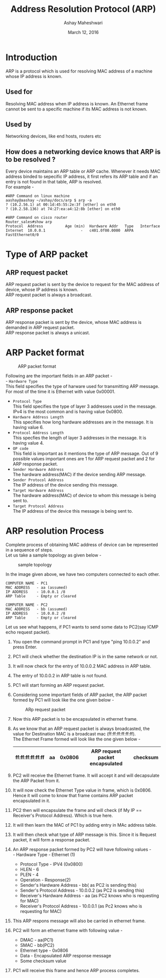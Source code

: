 #+Title: Address Resolution Protocol (ARP)
#+Author: Ashay Maheshwari
#+Date: March 12, 2016

* Introduction
  ARP is a protocol which is used for resolving MAC address of a
  machine whose IP address is known.
** Used for 
   Resolving MAC address when IP address is known. An Ethernet frame
   cannot be sent to a specific machine if its MAC address is not
   known.
** Used by 
   Networking devices, like end hosts, routers etc
** How does a networking device knows that ARP is to be resolved ?
   Every device maintains an ARP table or ARP cache. Whenever it needs
   MAC address binded to sepecific IP address, it first refers its ARP
   table and if an entry is not found in that table, ARP is
   resolved. \\
   For example -
   #+BEGIN_SRC arp
   #ARP Command on linux machine 
   aashay@aashay ~/ashay/docs/arp $ arp -a
   ? (10.2.56.1) at 00:1d:45:55:2e:3f [ether] on eth0 
   ? (10.2.58.136) at 74:27:ea:a4:12:8b [ether] on eth0
 
   #ARP Command on cisco router   
   Router_sales#show arp 
   Protocol  Address          Age (min)  Hardware Addr   Type   Interface
   Internet  10.0.0.1                -   c401.0f00.0000  ARPA   FastEthernet0/0
   #+END_SRC

* Type of ARP packet 
** ARP request packet 
   ARP request packet is sent by the device to request for the MAC
   address of device, whose IP address is known. \\
   ARP request packet is always a broadcast.
** ARP response packet 
   ARP response packet is sent by the device, whose MAC address is
   demanded in ARP request packet. \\
   ARP response packet is always a unicast.
   

* ARP Packet format 
  #+CAPTION: ARP packet format
  [[./images/arp_packet.png]]
  
  Following are the important fields in an ARP packet - \\
  - =Hardware Type=  \\
    This field specifies the type of harware used for
    transmitting ARP message.  For most of the time it is Ethernet
    with value 0x00001.
  - =Protocol Type=  \\
    This field specifies the type of layer 3 addresses used in the message.
    IPv4 is the most common and is having value 0x0800.
  - =Hardware Address Length= \\
    This specifies how long hardware addresses are in the message. 
    It is having value 6.
  - =Protocol Address Length= \\
    This specfies the length of layer 3 addresses in the message. It is 
    having value 4.
  - =OP code= \\
    This field is important as it mentions the type of ARP message.
    Out of 9 possible values important ones are 1 for ARP request packet 
    and 2 for ARP response packet.
  - =Sender Hardware Address= \\
    The hardware address(MAC) if the device sending ARP message.
  - =Sender Protocol Address= \\
    The IP address of the device sending this message.
  - =Target Hardware Address= \\
    The hardware address(MAC) of device to whom this message is being sent to.
  - =Target Protocol Address= \\
    The IP address of the device this message is being sent to.
  

* ARP resolution Process 
  Complete process of obtaining MAC address of device can be represented in a sequence of steps. \\
  Let us take a sample topology as given below -
  #+CAPTION: sample topology
  [[./images/sample_topology.png]]

  In the image given above, we have two computers connected to each other. 
  #+BEGIN_SRC arp
  COMPUTER NAME - PC1
  MAC ADDRESS   - aa (assumed)
  IP ADDRESS    - 10.0.0.1 /8
  ARP Table     - Empty or cleared

  COMPUTER NAME - PC2
  MAC ADDRESS   - bb (assumed)
  IP ADDRESS    - 10.0.0.2 /8
  ARP Table     - Empty or cleared
  #+END_SRC  

  Let us see what happens, if PC1 wants to send some data to PC2(say ICMP echo request packet). \\
  
  1. You open the command prompt in PC1 and type "ping 10.0.0.2" and press Enter. \\
  2. PC1 will check whether the destination IP is in the same network or not. \\
  3. It will now check for the entry of 10.0.0.2 MAC address in ARP table.\\
  4. The entry of 10.0.0.2 in ARP table is not found. \\
  5. PC1 will start forming an ARP request packet. \\
  6. Considering some important fields of ARP packet, the ARP packet
     formed by PC1 will look like the one given below -
     #+CAPTION: ARp request packet
     [[./images/arp_request_pack.jpg]]

  7. Now this ARP packet is to be encapsulated in ethernet frame. \\
  8. As we know that an ARP request packet is always broadcasted, the
     value for Destination MAC is a broadcast mac (ff:ff:ff:ff:ff:ff). \\
     The Ethernet Frame formed will look like the one given below -
     
         
     |-------------------+----+--------+---------------------------------+----------|
     | ff:ff:ff:ff:ff:ff | aa | 0x0806 | ARP request packet encapsulated | checksum |
     |-------------------+----+--------+---------------------------------+----------|
     
     
  9. PC2 will receive the Ethernet frame. It will accept it and will decapsulate the ARP Packet from it. \\
  10. It will now check the Ethernet Type value in frame, which is
      0x0806. Hence it will come to know that frame contains ARP packet encapsulated in it. \\
  11. PC2 then will encapsulate the frame and will check (if My IP == Receiver's Protocol Address). Which is true here. \\
  12. It will then learn the MAC of PC1 by adding entry in  MAc address table. \\
  13. It will then check what type of ARP message is this. Since it is Request packet, it will form a response packet.  \\
  14. An ARP response packet formed by PC2 will have following values - \\
     - Hardware Type - Ethernet (1)
     - Protocol Type - IPV4 (0x0800)
     - HLEN - 6
     - PLEN - 4
     - Operation - Response(2)
     - Sender's Hardware Address - bb( as PC2 is sending this)
     - Sender's Protocol Address -  10.0.0.2 (as PC2 is sending this)
     - Receiver's Hardware Address - aa (as PC2 knows who is requesting for MAC)
     - Receiver's Protocol Address - 10.0.0.1 (as Pc2 knows who is requesting for MAC)
  15. This ARP respons message will also be carried in ethernet frame.\\
  16. PC2 will form an ethernet frame with following value -
      - DMAC - aa(PC1)
      - SMAC - bb(PC2)
      - Ethernet type - 0x0806
      - Data - Encapsulated ARP response message
      - Some checksum value 
  17. PC1 will receive this frame and hence ARP process completes.

  
     



  
  
